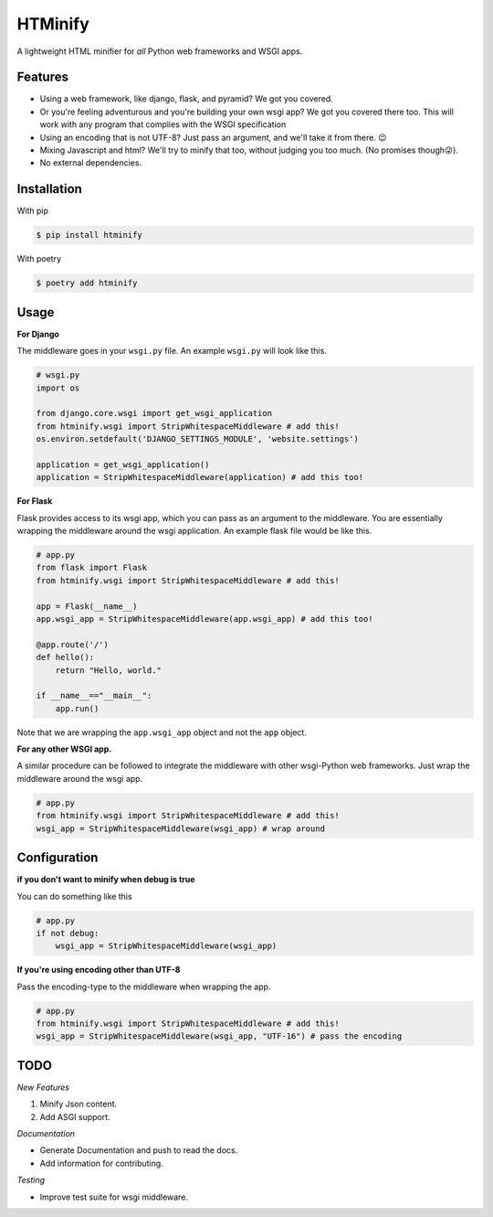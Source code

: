 HTMinify
========

      .. image:: https://codecov.io/gh/AbhinavOmprakash/py-htminify/branch/Production/graph/badge.svg?token=0POQLYOEY5
    
A lightweight HTML minifier for *all* Python web frameworks and WSGI apps.

Features
________

* Using a web framework, like django, flask, and pyramid? We got you covered.
* Or you're feeling adventurous and you're building your own wsgi app? We got you covered there too. This will work with any program that complies with the WSGI specification
* Using an encoding that is not UTF-8? Just pass an argument, and we'll take it from there. 😉   
* Mixing Javascript and html? We'll try to minify that too, without judging you too much. (No promises though😜).
* No external dependencies.

Installation
____________
With pip 

.. code-block:: bash

    $ pip install htminify

With poetry

.. code-block:: bash

    $ poetry add htminify


Usage
_____

**For Django**

The middleware goes in your ``wsgi.py`` file. An example ``wsgi.py`` will look like this.

.. code-block:: Python

    # wsgi.py
    import os

    from django.core.wsgi import get_wsgi_application
    from htminify.wsgi import StripWhitespaceMiddleware # add this!
    os.environ.setdefault('DJANGO_SETTINGS_MODULE', 'website.settings')

    application = get_wsgi_application()
    application = StripWhitespaceMiddleware(application) # add this too!
    


**For Flask**

Flask provides access to its wsgi app, which you can pass as an argument to the middleware. 
You are essentially wrapping the middleware around the wsgi application.
An example flask file would be like this.

.. code-block:: Python

    # app.py
    from flask import Flask
    from htminify.wsgi import StripWhitespaceMiddleware # add this!

    app = Flask(__name__)
    app.wsgi_app = StripWhitespaceMiddleware(app.wsgi_app) # add this too!
    
    @app.route('/')
    def hello():
        return "Hello, world."

    if __name__=="__main__":
        app.run()


Note that we are wrapping the ``app.wsgi_app`` object and not the ``app`` object.

**For any other WSGI app.**


A similar procedure can be followed to integrate the middleware with other wsgi-Python web frameworks.
Just wrap the middleware around the wsgi app.

.. code-block:: Python

    # app.py
    from htminify.wsgi import StripWhitespaceMiddleware # add this!
    wsgi_app = StripWhitespaceMiddleware(wsgi_app) # wrap around 
    


Configuration
_____________

**if you don't want to minify when debug is true**

You can do something like this

.. code-block:: Python

    # app.py
    if not debug:
        wsgi_app = StripWhitespaceMiddleware(wsgi_app) 
    
**If you're using encoding other than UTF-8**

Pass the encoding-type to the middleware when wrapping the app.

.. code-block:: Python

    # app.py
    from htminify.wsgi import StripWhitespaceMiddleware # add this!
    wsgi_app = StripWhitespaceMiddleware(wsgi_app, "UTF-16") # pass the encoding


TODO
____

*New Features*

#. Minify Json content.
#. Add ASGI support.

*Documentation*

* Generate Documentation and push to read the docs.
* Add information for contributing.

*Testing*

* Improve test suite for wsgi middleware.

